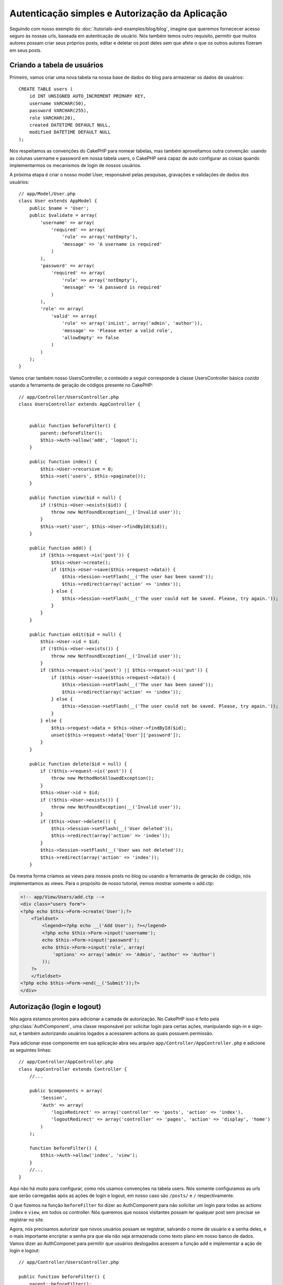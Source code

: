 Autenticação simples e Autorização da Aplicação
###############################################

Seguindo com nosso exemplo do :doc:`/tutorials-and-examples/blog/blog`, imagine que
queremos fornececer acesso seguro às nossas urls, baseada em autenticação de usuário.
Nós também temos outro requisito, permitir que muitos autores possam criar seus próprios
posts, editar e deletar os post deles sem que afete o que os outros autores fizeram em seus posts.

Criando a tabela de usuários
============================

Primeiro, vamos criar uma nova tabela na nossa base de dados do blog para armazenar os dados de usuários::

    CREATE TABLE users (
        id INT UNSIGNED AUTO_INCREMENT PRIMARY KEY,
        username VARCHAR(50),
        password VARCHAR(255),
        role VARCHAR(20),
        created DATETIME DEFAULT NULL,
        modified DATETIME DEFAULT NULL
    );

Nós respeitamos as convenções do CakePHP para nomear tabelas, mas também
aproveitamos outra convenção:  usando as colunas username e password em nossa
tabela users, o CakePHP será capaz de auto configurar as coisas quando implementarmos
os mecanismos de login de nossos usuários.

A próxima etapa é criar o nosso model User, responsável pelas pesquisas, gravações e
validações de dados dos usuários::

    // app/Model/User.php
    class User extends AppModel {
        public $name = 'User';
        public $validate = array(
            'username' => array(
                'required' => array(
                    'rule' => array('notEmpty'),
                    'message' => 'A username is required'
                )
            ),
            'password' => array(
                'required' => array(
                    'rule' => array('notEmpty'),
                    'message' => 'A password is required'
                )
            ),
            'role' => array(
                'valid' => array(
                    'rule' => array('inList', array('admin', 'author')),
                    'message' => 'Please enter a valid role',
                    'allowEmpty' => false
                )
            )
        );
    }

Vamos criar também nosso UsersController, o conteúdo a seguir corresponde à classe UsersController
básica `cozida` usando a ferramenta de geração de códigos presente no CakePHP::

    // app/Controller/UsersController.php
    class UsersController extends AppController {


        public function beforeFilter() {
            parent::beforeFilter();
            $this->Auth->allow('add', 'logout');
        }

        public function index() {
            $this->User->recursive = 0;
            $this->set('users', $this->paginate());
        }

        public function view($id = null) {
            if (!$this->User->exists($id)) {
                throw new NotFoundException(__('Invalid user'));
            }
            $this->set('user', $this->User->findById($id));
        }

        public function add() {
            if ($this->request->is('post')) {
                $this->User->create();
                if ($this->User->save($this->request->data)) {
                    $this->Session->setFlash(__('The user has been saved'));
                    $this->redirect(array('action' => 'index'));
                } else {
                    $this->Session->setFlash(__('The user could not be saved. Please, try again.'));
                }
            }
        }

        public function edit($id = null) {
            $this->User->id = $id;
            if (!$this->User->exists()) {
                throw new NotFoundException(__('Invalid user'));
            }
            if ($this->request->is('post') || $this->request->is('put')) {
                if ($this->User->save($this->request->data)) {
                    $this->Session->setFlash(__('The user has been saved'));
                    $this->redirect(array('action' => 'index'));
                } else {
                    $this->Session->setFlash(__('The user could not be saved. Please, try again.'));
                }
            } else {
                $this->request->data = $this->User->findById($id);
                unset($this->request->data['User']['password']);
            }
        }

        public function delete($id = null) {
            if (!$this->request->is('post')) {
                throw new MethodNotAllowedException();
            }
            $this->User->id = $id;
            if (!$this->User->exists()) {
                throw new NotFoundException(__('Invalid user'));
            }
            if ($this->User->delete()) {
                $this->Session->setFlash(__('User deleted'));
                $this->redirect(array('action' => 'index'));
            }
            $this->Session->setFlash(__('User was not deleted'));
            $this->redirect(array('action' => 'index'));
        }

Da mesma forma criamos as views para nossos posts no blog ou usando a ferramanta
de geração de código, nós implementamos as views. Para o propósito de nosso tutorial, iremos
mostrar somente o add.ctp:

.. code-block:: php

    <!-- app/View/Users/add.ctp -->
    <div class="users form">
    <?php echo $this->Form->create('User');?>
        <fieldset>
            <legend><?php echo __('Add User'); ?></legend>
            <?php echo $this->Form->input('username');
            echo $this->Form->input('password');
            echo $this->Form->input('role', array(
                'options' => array('admin' => 'Admin', 'author' => 'Author')
            ));
        ?>
        </fieldset>
    <?php echo $this->Form->end(__('Submit'));?>
    </div>

Autorização (login e logout)
============================

Nós agora estamos prontos para adicionar a camada de autorização. No CakePHP isso é feito
pela :php:class:`AuthComponent`, uma classe responsável por solicitar login para certas ações,
manipulando sign-in e sign-out, e também autorizando usuários logados a acessarem actions as quais
possuem permissão.

Para adicionar esse componente em sua aplicação abra seu arquivo ``app/Controller/AppController.php``
e adicione as seguintes linhas::

    // app/Controller/AppController.php
    class AppController extends Controller {
        //...
        
        public $components = array(
            'Session',
            'Auth' => array(
                'loginRedirect' => array('controller' => 'posts', 'action' => 'index'),
                'logoutRedirect' => array('controller' => 'pages', 'action' => 'display', 'home')
            )
        );

        function beforeFilter() {
            $this->Auth->allow('index', 'view');
        }
        //...
    }

Aqui não há muito para configurar, como nós usamos convenções na tabela users.
Nós somente configuramos as urls que serão carregadas após as ações de login e logout,
em nosso caso são ``/posts/`` e ``/`` respectivamente.

O que fizemos na função ``beforeFilter`` foi dizer ao AuthComponent para não
solicitar um login para todas as  actions ``index`` e ``view``, em todos os controller. Nós queremos
que nossos visitantes possam ler qualquer post sem precisar se registrar no site.

Agora, nós precisamos autorizar que novos usuários possam se registrar, salvando o nome de usuário e a senha deles,
e o mais importante encriptar a senha pra que ela não seja armazenada como texto plano em nosso banco de dados.
Vamos dizer ao AuthComponet para permitir que usuários deslogados acessem a função
add e implementar a ação de login e logout::

    // app/Controller/UsersController.php

    public function beforeFilter() {
        parent::beforeFilter();
        $this->Auth->allow('add'); // Permitindo que os usuários se registrem
    }

    public function login() {
        if ($this->Auth->login()) {
            $this->redirect($this->Auth->redirect());
        } else {
            $this->Session->setFlash(__('Invalid username or password, try again'));
        }
    }

    public function logout() {
        $this->redirect($this->Auth->logout());
    }

Hash da senha não foi feito ainda, abra o seu arquivo de model ``app/Model/User.php`` 
e adicione o seguinte::

    // app/Model/User.php
    App::uses('AuthComponent', 'Controller/Component');
    class User extends AppModel {
        
    // ...
    
    public function beforeSave($options = array()) {
        if (isset($this->data[$this->alias]['password'])) {
            $this->data[$this->alias]['password'] = AuthComponent::password($this->data[$this->alias]['password']);
        }
        return true;
    }

    // ...

Então, agora toda vez que um usuário for salvo, a senha será encriptada usando o hashing padrão disponibilizado pela
classe AuthComponent. Está faltando somente um arquivo view para a função de login, Aqui está ele:

.. code-block:: php

    <div class="users form">
    <?php echo $this->Session->flash('auth'); ?>
    <?php echo $this->Form->create('User');?>
        <fieldset>
            <legend><?php echo __('Please enter your username and password'); ?></legend>
            <?php echo $this->Form->input('username');
            echo $this->Form->input('password');
        ?>
        </fieldset>
    <?php echo $this->Form->end(__('Login'));?>
    </div>

Você pode registrar um novo usuário acessando a url ``/users/add`` e autenticar com
as credenciais do usuário recém criado indo para a url ``/users/login``. Tente também 
acessar qualquer outra url sem que a permisão tenha sido explicitada, como em ``/posts/add``, 
você verá que a aplicação irá redirecioná-lo automaticamente para a página de login.

E é isso! Parece simples demais para ser verdade. Vamos voltar um pouco para explicar o que 
aconteceu. A função ``beforeFilter``  está falando para o AuthComponent não solicitar um
login para a ação ``add`` em adição as ações ``index`` e ``view`` que foram
prontamente autorizadas na função ``beforeFilter`` do AppController.

A ação de ``login`` chama a função ``$this->Auth->login()`` do AuthComponent,
e ele funciona sem qualquer configuração adicional porque seguimos as convenções 
mencionadas anteriormente. Isso é, temos um model User com uma coluna username e uma password, 
e usamos um form para postar os dados do usuário para o controller. Essa função
retorna se o login foi bem sucedido ou não, e caso ela retorne sucesso, então nós redirecionamos 
o usuário para a url que configuramos quando adicionamos o AuthComponent em nossa aplicação.

O logout funciona exatamente quando acessamos a url ``/users/logout`` e irá redirecionar 
o usuário para a url configurada em logoutUrl anteriormente descrita. Essa url é acionada quando 
a função ``AuthComponent::logout()`` obtém sucesso.

Autorização (quem tem permissão de acessar o que)
=================================================

Como afirmado anteriormente, nós estamos convertendo esse blog em uma ferramenta
multi usuário de autoria, e para fazer isso, nós precisamos modificar um pouco a tabela posts para adicionar
a referência ao model User::

    ALTER TABLE posts ADD COLUMN user_id INT(11);

Também, é necessária uma pequena mudança no PostsController para guardar a referência do usuário logado para o
post criado::

    // app/Controller/PostsController.php
    public function add() {
        if ($this->request->is('post')) {
            $this->request->data['Post']['user_id'] = $this->Auth->user('id'); // Adicionada essa linha
            if ($this->Post->save($this->request->data)) {
                $this->Session->setFlash('Your post has been saved.');
                $this->redirect(array('action' => 'index'));
            }
        }
    }

A função ``user()`` fornecida pelo component retorna qualquer coluna do usuário logado no 
momento. Nós usamos esse metódo para adicionar a informação dentro de request data para que
ela seja salva.

Vamos garantir que nossa app evite que alguns autores editem ou apaguem posts de outros.
Uma regra básica para nossa aplicação é que usuários admin possam acessar qualquer url, enquanto usuários normais
(o papel author) podem somente acessar as actions permitidas.
Abra novamente a classe AppController e adicione um pouco mais de opções para as configurações do Auth::

    // app/Controller/AppController.php

    public $components = array(
        'Session',
        'Auth' => array(
            'loginRedirect' => array('controller' => 'posts', 'action' => 'index'),
            'logoutRedirect' => array('controller' => 'pages', 'action' => 'display', 'home'),
            'authorize' => array('Controller') // Adicionamos essa linha
        )
    );

    public function isAuthorized($user) {
        if (isset($user['role']) && $user['role'] === 'admin') {
            return true; // Admin pode acessar todas actions
        }
        return false; // Os outros usuários não podem
    }

Nós acabamos de criar um mecanismo de autorização muito simples. Nesse caso os usuários
com papel ``admin`` poderão acessar qualquer url  no site quando estiverem logados,
mas o restante dos usuários (i.e o papel ``author``) não podem acessar qualquer coisa diferente
dos usuários não logados.

Isso não é exatamente o que nós queremos, por isso precisamos corrigir nosso metódo ``isAuthorized()``
para fornecer mais regras. Mas ao invés de fazer isso no AppController, vamos
delegar a cada controller para suprir essas regras extras. As regras que adicionaremos para o 
add de PostsController deve permitir ao autores criarem os posts mas evitar a
edição de posts que não sejam deles. Abra o arquivo ``PostsController.php``
e adicione o seguinte conteúdo::

    // app/Controller/PostsController.php

    public function isAuthorized($user) {
        if (parent::isAuthorized($user)) {
            if ($this->action === 'add') {
                // Todos os usuários registrados podem criar posts
                return true;
            }
            if (in_array($this->action, array('edit', 'delete'))) {
                $postId = (int) $this->request->params['pass'][0];
                return $this->Post->isOwnedBy($postId, $user['id']);
            }
        }
        return false;
    }

Nós estamos sobreescrevendo a chamada do ``isAuthorized()`` do AppController e internamente
verificando na classe pai se o usuário está autorizado. Caso ele não esteja,
permitiremos acesso à ação add, e condicionamente acesso às ações
edit e delete. A última coisa que falta implementar, é dizer se usuário é
autorizado a editar o post ou não, nós estamos chamando a função ``isOwnedBy()``
no model Post. Mover lógica para dentro dos models normalmente é uma boa prática. Vamos
então implementar essa função::

    // app/Model/Post.php

    public function isOwnedBy($post, $user) {
        return $this->field('id', array('id' => $post, 'user_id' => $user)) === $post;
    }


Isso conclui então nossa autorização simples e nosso tutorial de autorização. Para garantir
o UsersController você pode seguir as mesmas técnicas que usamos para PostsController,
você também pode ser mais criativo e codificar algumas coisas mais gerais no AppController 
para suas próprias regras baseadas em papéis.

Se precisar de mais controle, nós sugerimos que leia o guia completo do Auth 
:doc:`/core-libraries/components/authentication` seção onde você encontrará mais 
sobre a configuração do componente, criação de classes de Autorização customizadas, e muito mais.

Sugerimos as seguintes leituras
-------------------------------

1. :doc:`/console-and-shells/code-generation-with-bake` Generating basic CRUD code
2. :doc:`/core-libraries/components/authentication`: User registration and login


.. meta::
    :title lang=pt: Simple Authentication and Authorization Application
    :keywords lang=pt: auto increment,authorization application,model user,array,conventions,authentication,urls,cakephp,delete,doc,columns
